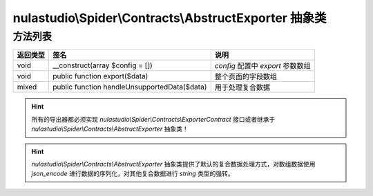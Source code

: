 .. _abstruct-exporter:

******************************************************
nulastudio\\Spider\\Contracts\\AbstructExporter 抽象类
******************************************************

.. _methods:

方法列表
========

+----------+----------------------------------------------+-----------------------------------+
| 返回类型 | 签名                                         | 说明                              |
+==========+==============================================+===================================+
| void     | __construct(array $config = [])              | `config` 配置中 `export` 参数数组 |
+----------+----------------------------------------------+-----------------------------------+
| void     | public function export($data)                | 整个页面的字段数组                |
+----------+----------------------------------------------+-----------------------------------+
| mixed    | public function handleUnsupportedData($data) | 用于处理复合数据                  |
+----------+----------------------------------------------+-----------------------------------+

.. hint:: 所有的导出器都必须实现 `nulastudio\\Spider\\Contracts\\ExporterContract` 接口或者继承于 `nulastudio\\Spider\\Contracts\\AbstructExporter` 抽象类！

.. hint:: `nulastudio\\Spider\\Contracts\\AbstructExporter` 抽象类提供了默认的复合数据处理方式，对数组数据使用 `json_encode` 进行数据的序列化，对其他复合数据进行 `string` 类型的强转。
